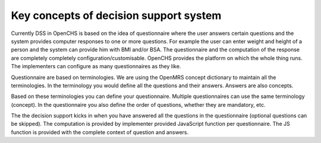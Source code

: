 Key concepts of decision support system
========================================

Currently DSS in OpenCHS is based on the idea of questionnaire where the user answers certain questions and the system provides computer
responses to one or more questions. For example the user can enter weight and height of a person and the system can provide him with
BMI and/or BSA. The questionnaire and the computation of the response are completely completely configuration/customisable. OpenCHS
provides the platform on which the whole thing runs. The implementers can configure as many questionnaires as they like.

Questionnaire are based on terminologies. We are using the OpenMRS concept dictionary to maintain all the terminologies. In the
terminology you would define all the questions and their answers. Answers are also concepts.

Based on these terminologies you can define your questionnaire. Multiple questionnaires can use the same terminology (concept). In the
questionnaire you also define the order of questions, whether they are mandatory, etc.

The the decision support kicks in when you have answered all the questions in the questionnaire (optional questions can be skipped). The
computation is provided by implementer provided JavaScript function per questionnaire. The JS function is provided with the complete
context of question and answers.